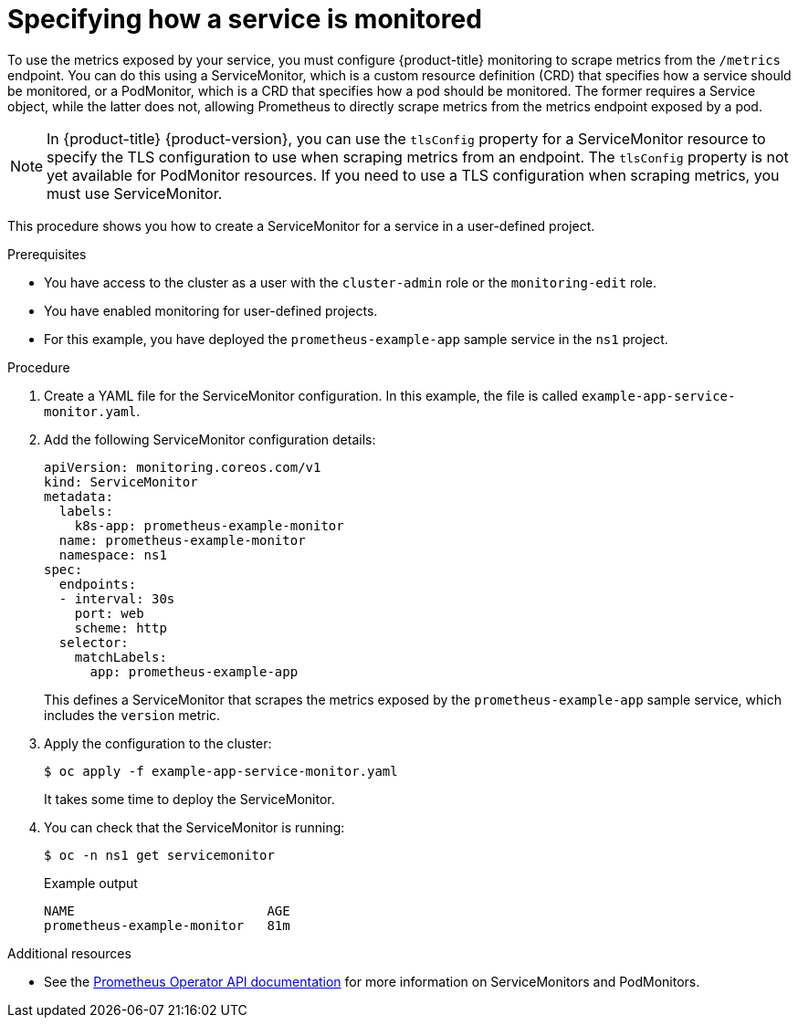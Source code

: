 // Module included in the following assemblies:
//
// * monitoring/managing-metrics.adoc

[id="specifying-how-a-service-is-monitored_{context}"]
= Specifying how a service is monitored

To use the metrics exposed by your service, you must configure {product-title} monitoring to scrape metrics from the `/metrics` endpoint. You can do this using a ServiceMonitor, which is a custom resource definition (CRD) that specifies how a service should be monitored, or a PodMonitor, which is a CRD that specifies how a pod should be monitored. The former requires a Service object, while the latter does not, allowing Prometheus to directly scrape metrics from the metrics endpoint exposed by a pod.

[NOTE]
====
In {product-title} {product-version}, you can use the `tlsConfig` property for a ServiceMonitor resource to specify the TLS configuration to use when scraping metrics from an endpoint. The `tlsConfig` property is not yet available for PodMonitor resources. If you need to use a TLS configuration when scraping metrics, you must use ServiceMonitor.
====

This procedure shows you how to create a ServiceMonitor for a service in a user-defined project.

.Prerequisites

* You have access to the cluster as a user with the `cluster-admin` role or the `monitoring-edit` role.
* You have enabled monitoring for user-defined projects.
* For this example, you have deployed the `prometheus-example-app` sample service in the `ns1` project.

.Procedure

. Create a YAML file for the ServiceMonitor configuration. In this example, the file is called `example-app-service-monitor.yaml`.

. Add the following ServiceMonitor configuration details:
+
[source,yaml]
----
apiVersion: monitoring.coreos.com/v1
kind: ServiceMonitor
metadata:
  labels:
    k8s-app: prometheus-example-monitor
  name: prometheus-example-monitor
  namespace: ns1
spec:
  endpoints:
  - interval: 30s
    port: web
    scheme: http
  selector:
    matchLabels:
      app: prometheus-example-app
----
+
This defines a ServiceMonitor that scrapes the metrics exposed by the `prometheus-example-app` sample service, which includes the `version` metric.

. Apply the configuration to the cluster:
+
[source,terminal]
----
$ oc apply -f example-app-service-monitor.yaml
----
+
It takes some time to deploy the ServiceMonitor.

. You can check that the ServiceMonitor is running:
+
[source,terminal]
----
$ oc -n ns1 get servicemonitor
----
+
.Example output
[source,terminal]
----
NAME                         AGE
prometheus-example-monitor   81m
----

.Additional resources

* See the link:https://github.com/openshift/prometheus-operator/blob/release-4.5/Documentation/api.md[Prometheus Operator API documentation] for more information on ServiceMonitors and PodMonitors.
